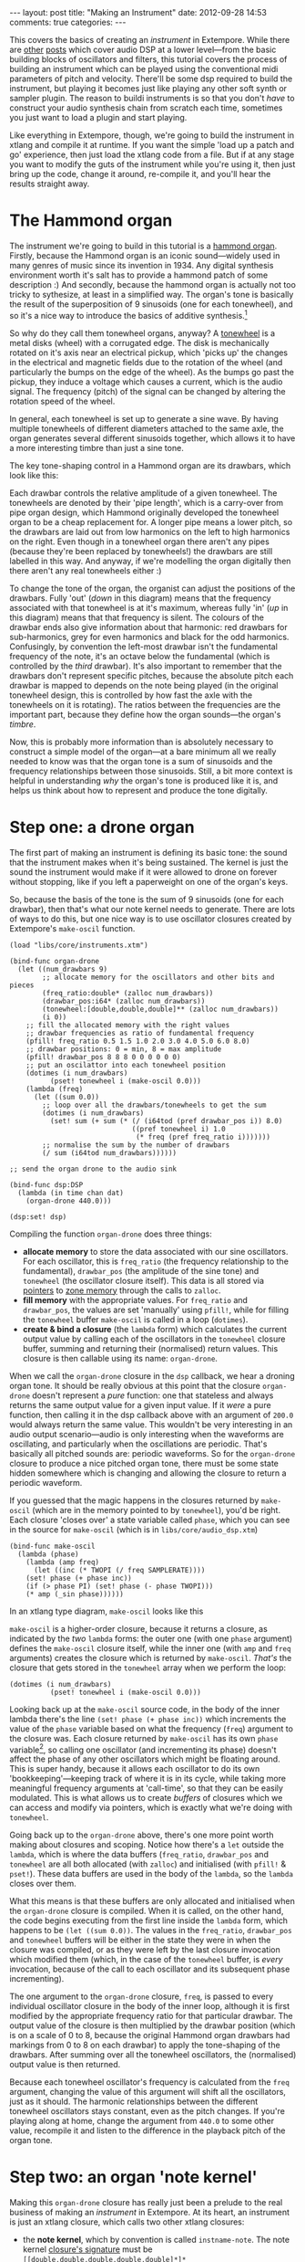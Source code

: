 #+begin_html
---
layout: post
title: "Making an Instrument"
date: 2012-09-28 14:53
comments: true
categories: 
---
#+end_html

This covers the basics of creating an /instrument/ in Extempore. While
there are [[file:~/Documents/biott/org/_posts/2012-06-07-dsp-basics-in-extempore.org][other]] [[file:~/Documents/biott/org/_posts/2012-06-07-more-dsp-and-extempore-types.org][posts]] which cover audio DSP at a lower level---from
the basic building blocks of oscillators and filters, this tutorial
covers the process of building an instrument which can be played using
the conventional midi parameters of pitch and velocity. There'll be
some dsp required to build the instrument, but playing it becomes just
like playing any other soft synth or sampler plugin. The reason to
buildi instruments is so that you don't /have/ to construct your audio
synthesis chain from scratch each time, sometimes you just want to
load a plugin and start playing.

Like everything in Extempore, though, we're going to build the
instrument in xtlang and compile it at runtime. If you want the simple
'load up a patch and go' experience, then just load the xtlang code
from a file. But if at any stage you want to modify the guts of the
instrument while you're using it, then just bring up the code, change
it around, re-compile it, and you'll hear the results straight away.

* The Hammond organ

The instrument we're going to build in this tutorial is a [[http://en.wikipedia.org/wiki/Hammond_organ][hammond
organ]]. Firstly, because the Hammond organ is an iconic sound---widely
used in many genres of music since its invention in 1934. Any digital
synthesis environment worth it's salt has to provide a hammond patch
of some description :) And secondly, because the hammond organ is
actually not too tricky to sythesize, at least in a simplified way.
The organ's tone is basically the result of the superposition of 9
sinusoids (one for each tonewheel), and so it's a nice way to
introduce the basics of additive synthesis.[fn:quirks]

So why do they call them tonewheel organs, anyway? A
[[http://en.wikipedia.org/wiki/Tonewheel][tonewheel]] is a metal disks (wheel) with a corrugated edge. The disk is
mechanically rotated on it's axis near an electrical pickup, which
'picks up' the changes in the electrical and magnetic fields due to
the rotation of the wheel (and particularly the bumps on the edge of
the wheel). As the bumps go past the pickup, they induce a voltage
which causes a current, which is the audio signal. The frequency
(pitch) of the signal can be changed by altering the rotation speed of
the wheel.

In general, each tonewheel is set up to generate a sine wave. By
having multiple tonewheels of different diameters attached to the same
axle, the organ generates several different sinusoids together, which
allows it to have a more interesting timbre than just a sine tone.

The key tone-shaping control in a Hammond organ are its drawbars,
which look like this:

#+begin_html
<a href=""><img src="images/drawbars.png" alt=""></a>
#+end_html

Each drawbar controls the relative amplitude of a given tonewheel. The
tonewheels are denoted by their 'pipe length', which is a carry-over
from pipe organ design, which Hammond originally developed the
tonewheel organ to be a cheap replacement for. A longer pipe means a
lower pitch, so the drawbars are laid out from low harmonics on the
left to high harmonics on the right. Even though in a tonewheel organ
there aren't any pipes (because they're been replaced by tonewheels!)
the drawbars are still labelled in this way. And anyway, if we're
modelling the organ digitally then there aren't any real tonewheels
either :)

To change the tone of the organ, the organist can adjust the positions
of the drawbars. Fully 'out' (/down/ in this diagram) means that the
frequency associated with that tonewheel is at it's maximum, whereas
fully 'in' (/up/ in this diagram) means that that frequency is silent.
The colours of the drawbar ends also give information about that
harmonic: red drawbars for sub-harmonics, grey for even harmonics and
black for the odd harmonics. Confusingly, by convention the left-most
drawbar isn't the fundamental frequency of the note, it's an octave
below the fundamental (which is controlled by the /third/ drawbar).
It's also important to remember that the drawbars don't represent
specific pitches, because the absolute pitch each drawbar is mapped to
depends on the note being played (in the original tonewheel design,
this is controlled by how fast the axle with the tonewheels on it is
rotating).  The ratios between the frequencies are the important part,
because they define how the organ sounds---the organ's /timbre/.

Now, this is probably more information than is absolutely necessary to
construct a simple model of the organ---at a bare minimum all we
really needed to know was that the organ tone is a sum of
sinusoids and the frequency relationships between those sinusoids.
Still, a bit more context is helpful in understanding /why/ the
organ's tone is produced like it is, and helps us think about how to
represent and produce the tone digitally.

* Step one: a drone organ


The first part of making an instrument is defining its basic tone: the
sound that the instrument makes when it's being sustained. The kernel
is just the sound the instrument would make if it were allowed to
drone on forever without stopping, like if you left a paperweight on
one of the organ's keys.

So, because the basis of the tone is the sum of 9 sinusoids (one for
each drawbar), then that's what our note kernel needs to generate.
There are lots of ways to do this, but one nice way is to use
oscillator closures created by Extempore's =make-oscil= function.

#+begin_src extempore
  (load "libs/core/instruments.xtm")
  
  (bind-func organ-drone
    (let ((num_drawbars 9)
          ;; allocate memory for the oscillators and other bits and pieces
          (freq_ratio:double* (zalloc num_drawbars))
          (drawbar_pos:i64* (zalloc num_drawbars))
          (tonewheel:[double,double,double]** (zalloc num_drawbars))
          (i 0))
      ;; fill the allocated memory with the right values
      ;; drawbar frequencies as ratio of fundamental frequency
      (pfill! freq_ratio 0.5 1.5 1.0 2.0 3.0 4.0 5.0 6.0 8.0)
      ;; drawbar positions: 0 = min, 8 = max amplitude
      (pfill! drawbar_pos 8 8 8 0 0 0 0 0 0)
      ;; put an oscilattor into each tonewheel position
      (dotimes (i num_drawbars)
            (pset! tonewheel i (make-oscil 0.0)))
      (lambda (freq)
        (let ((sum 0.0))
          ;; loop over all the drawbars/tonewheels to get the sum
          (dotimes (i num_drawbars)
            (set! sum (+ sum (* (/ (i64tod (pref drawbar_pos i)) 8.0)
                                ((pref tonewheel i) 1.0
                                 (* freq (pref freq_ratio i)))))))
          ;; normalise the sum by the number of drawbars
          (/ sum (i64tod num_drawbars))))))
  
  ;; send the organ drone to the audio sink
  
  (bind-func dsp:DSP
    (lambda (in time chan dat)
      (organ-drone 440.0)))
  
  (dsp:set! dsp)
#+end_src

Compiling the function =organ-drone= does three things:

- *allocate memory* to store the data associated with our sine
  oscillators. For each oscillator, this is =freq_ratio= (the
  frequency relationship to the fundamental), =drawbar_pos= (the
  amplitude of the sine tone) and =tonewheel= (the oscillator closure
  itself).  This data is all stored via [[file:~/Documents/biott/org/_posts/2012-08-13-understanding-pointers-in-xtlang.org][pointers]] to [[file:~/Documents/biott/org/_posts/2012-08-17-memory-management-in-extempore.org][zone memory]]
  through the calls to =zalloc=.
- *fill memory* with the appropriate values. For =freq_ratio= and
  =drawbar_pos=, the values are set 'manually' using =pfill!=, while
  for filling the =tonewheel= buffer =make-oscil= is called in a loop
  (=dotimes=).
- *create & bind a closure* (the =lambda= form) which calculates the
  current output value by calling each of the oscillators in the
  =tonewheel= closure buffer, summing and returning their (normalised)
  return values. This closure is then callable using its name:
  =organ-drone=.

When we call the =organ-drone= closure in the =dsp= callback, we hear
a droning organ tone. It should be really obvious at this point that
the closure =organ-drone= doesn't represent a /pure/ function: one
that stateless and always returns the same output value for a given
input value. If it /were/ a pure function, then calling it in the dsp
callback above with an argument of =200.0= would always return the
same value.  This wouldn't be very interesting in an audio output
scenario---audio is only interesting when the waveforms are
oscillating, and particularly when the oscillations are periodic.
That's basically all pitched sounds are: periodic waveforms. So for
the =organ-drone= closure to produce a nice pitched organ tone, there
must be some state hidden somewhere which is changing and allowing the
closure to return a periodic waveform.

If you guessed that the magic happens in the closures returned by
=make-oscil= (which are in the memory pointed to by =tonewheel=),
you'd be right. Each closure 'closes over' a state variable called
=phase=, which you can see in the source for =make-oscil= (which is in
=libs/core/audio_dsp.xtm=)

#+begin_src extempore
(bind-func make-oscil
  (lambda (phase)
    (lambda (amp freq)
      (let ((inc (* TWOPI (/ freq SAMPLERATE))))
	(set! phase (+ phase inc))
	(if (> phase PI) (set! phase (- phase TWOPI)))
	(* amp (_sin phase))))))
#+end_src

In an xtlang type diagram, =make-oscil= looks like this

#+begin_html
<a href=""><img src="images/make-oscil.png" width="300px" alt=""></a>
#+end_html

=make-oscil= is a higher-order closure, because it returns a closure,
as indicated by the /two/ =lambda= forms: the outer one (with one
=phase= argument) defines the =make-oscil= closure itself, while the
inner one (with =amp= and =freq= arguments) creates the closure which
is returned by =make-oscil=.  /That's/ the closure that gets stored in
the =tonewheel= array when we perform the loop:

#+begin_src extempore
  (dotimes (i num_drawbars)
            (pset! tonewheel i (make-oscil 0.0)))
#+end_src

Looking back up at the =make-oscil= source code, in the body of the
inner lambda there's the line =(set! phase (+ phase inc))= which
increments the value of the =phase= variable based on what the
frequency (=freq=) argument to the closure was. Each closure returned
by =make-oscil= has its own =phase= variable[fn:closure], so calling
one oscillator (and incrementing its phase) doesn't affect the phase
of any other oscillators which might be floating around. This is super
handy, because it allows each oscillator to do its own
'bookkeeping'---keeping track of where it is in its cycle, while
taking more meaningful frequency arguments at 'call-time', so that
they can be easily modulated. This is what allows us to create /buffers/
of closures which we can access and modify via pointers, which is
exactly what we're doing with =tonewheel=.

Going back up to the =organ-drone= above, there's one more point
worth making about closures and scoping. Notice how there's a =let=
outside the =lambda=, which is where the data buffers (=freq_ratio=,
=drawbar_pos= and =tonewheel= are all both allocated (with =zalloc=)
and initialised (with =pfill!= & =pset!=). These data buffers are used
in the body of the =lambda=, so the =lambda= closes over them.

What this means is that these buffers are only allocated and
initialised when the =organ-drone= closure is compiled. When it is
called, on the other hand, the code begins executing from the first
line inside the =lambda= form, which happens to be =(let ((sum 0.0))=.
The values in the =freq_ratio=, =drawbar_pos= and =tonewheel= buffers
will be either in the state they were in when the closure was
compiled, or as they were left by the last closure invocation which
modified them (which, in the case of the =tonewheel= buffer, is
/every/ invocation, because of the call to each oscillator and its
subsequent phase incrementing).

The one argument to the =organ-drone= closure, =freq=, is passed to
every individual oscillator closure in the body of the inner loop,
although it is first modified by the appropriate frequency ratio for
that particular drawbar.  The output value of the closure is then
multiplied by the drawbar position (which is on a scale of 0 to 8,
because the original Hammond organ drawbars had markings from 0 to 8
on each drawbar) to apply the tone-shaping of the drawbars.  After
summing over all the tonewheel oscillators, the (normalised) output
value is then returned.

Because each tonewheel oscillator's frequency is calculated from the
=freq= argument, changing the value of this argument will shift all
the oscillators, just as it should. The harmonic relationships between
the different tonewheel oscillators stays constant, even as the pitch
changes. If you're playing along at home, change the argument from
=440.0= to some other value, recompile it and listen to the difference
in the playback pitch of the organ tone.

# You can even 'reach in' to a given closure to get and set its closed
# over variables using a dot syntax, but its idiomatic extempore to...

* Step two: an organ 'note kernel'

Making this =organ-drone= closure has really just been a prelude to
the real business of making an /instrument/ in Extempore. At its
heart, an instrument is just an xtlang closure, which calls two other
xtlang closures:

- the *note kernel*, which by convention is called =instname-note=. The
  note kernel [[file:~/Documents/biott/org/_posts/2012-08-09-xtlang-type-reference.org][closure's signature]] must be
  =[[double,double,double,double,double]*]*=
- the *effect kernel*, which by convention is called =instname-fx=.
  The effect kernel [[file:~/Documents/biott/org/_posts/2012-08-09-xtlang-type-reference.org][closure's signature]] must be
  =[double,double,double,double,double*]*=

These are just regular xtlang closures, they just have to have a
particular type signature to allow them to play nicely with the rest
of the =define-instrument= processing chain. When properly set up, an
Extempore instrument can be played like a midi soft-synth. Individual
notes can be triggered with an amplitude, a pitch and a duration.
Impromptu users will be pretty familiar with this---it's the same as
how you would play AU synths in Impromptu.[fn:play-note] The only
difference is that the whole signal chain is now written in xtlang and
dynamically compiled at run-time. You can have a look at it in
=libs/core/audio_dsp.xtm= if you want to see the nuts and bolts of how
it works.[fn:dsp-chain]

The note kernel is another higher order closure. The reason for this
is that it returns a closure which exists and will be called to yield
each sample for the duration of a note (as scheduled by =play-note=).
This gives us polyphony 'for free', because each note's closure can
close over the state that it requires to make its drone sound, and the
closures of different notes won't interfere with each other, they can
be called one after the other with their outputs summed together. 

The note kernel doesn't take into account the note envelope, the way
the amplitude changes over the various stages of a note's lifecycle
(attack, decay, sustain, and release). That stuff is all handled (and
can be tweaked) through the top-level instrument's closure, which
we'll get to later on. The note closure returned by the note kernel
will basically be the =organ-drone= closure we made in the previous
section, except with a few minor modifications. The key one is that
the =organ-drone= closure just took one argument (=freq=), whereas the
closures returned by =organ-note= have to take /four/ =double=
arguments and returns a =double=.

* The note lifecycle

The key difference...

Put the xtlang type diagrams in here.

All this talk of closures and notes and kernels is probably getting
confusing by now.  So, to recap:





#+begin_src extempore
  (bind-func organ-note
    (let ((num_drawbars 9)
          (freq_ratio:double* (zalloc num_drawbars))
          (drawbar_pos:i64* (zalloc num_drawbars)))
      ;; drawbar frequencies as ratio of fundamental frequency
      (pfill! freq_ratio 0.5 1.5 1.0 2.0 3.0 4.0 5.0 6.0 8.0)
      ;; drawbar positions: 0 = min, 8 = max amplitude
      (pfill! drawbar_pos 8 8 8 0 0 0 0 0 0)
      (lambda ()
        (let ((tonewheel:[double,double,double]** (zalloc num_drawbars))
              (i 0))
          (dotimes (i num_drawbars)
            (pset! tonewheel i (make-oscil 0.0)))
          (lambda (time:double chan:double freq:double amp:double)
            (if (= chan 0.0) ;; left channel only
                (let ((sum 0.0))
                  (dotimes (i num_drawbars)
                    ;; (printf "i = %lld" i)
                    (set! sum (+ sum (* (/ (i64tod (pref drawbar_pos i)) 8.0)
                                        ((pref tonewheel i)
                                         amp
                                         (* freq (pref freq_ratio i)))))))
                  (/ sum (i64tod num_drawbars)))))))))
  
#+end_src


#+begin_src extempore
  (bind-func organ-note
    (let ((num_drawbars 9)
          (freq_ratio:double* (zalloc num_drawbars))
          (drawbar_pos:i64* (zalloc num_drawbars)))
      (pfill! freq_ratio 0.5 1.5 1.0 2.0 3.0 4.0 5.0 6.0 8.0)
      (pfill! drawbar_pos 8 8 8 0 3 0 0 0 0)
      (lambda ()
        (let ((tonewheel:[double,double,double]** (zalloc (* 2 num_drawbars)))
              (freq_smudge:double* (zalloc num_drawbars))
              (i 0))
          (dotimes (i num_drawbars)
            (pset! tonewheel (* i 2) (make-oscil 0.0)) ; left
            (pset! tonewheel (+ (* i 2) 1) (make-oscil 0.0)) ; right
            (pset! freq_smudge i (* 3.0 (random))))
          (lambda (time:double chan:double freq:double amp:double)
            (if (< chan 2.0)
                (let ((sum 0.0))
                  (dotimes (i num_drawbars)
                    ;; (printf "i = %lld" i)
                    (set! sum (+ sum (* (/ (i64tod (pref drawbar_pos i)) 8.0)
                                        ((pref tonewheel (+ (* 2 i) (dtoi64 chan)))
                                         amp
                                         (+ (* freq (pref freq_ratio i))
                                            (pref freq_smudge i)))))))
                  (/ sum (i64tod num_drawbars)))))))))
#+end_src

In a Hammond organ, the frequencies of the
different tonewheels are related to the


[fn:quirks] Any commercial Hammond organ modelling synth will add
/heaps/ of other stuff to this basic tone, to faithfully recreate the
nuances and quirks of the real physical instrument, even down to the
details of the specific model being emulated. We won't try to do too
much of that in this tutorial, but again, if you want to hack around
add things to the instrument then feel free.

[fn:play-note] In fact, there's a =play-note= function and a =play=
macro in Extempore which are exactly the same as they were in
Impromptu---so any audio code which triggered notes in this way should
work unmodified (although the synth which receives and /plays/ these
notes will be different).

[fn:dsp-chain] [[file:~/Documents/biott/org/_posts/2012-06-07-dsp-basics-in-extempore.org][This post]] covers the DSP architecture in Extempore if
you're looking for more background.

[fn:closure] This is why they're called closures, because they /close
over/ their non-local variables.

